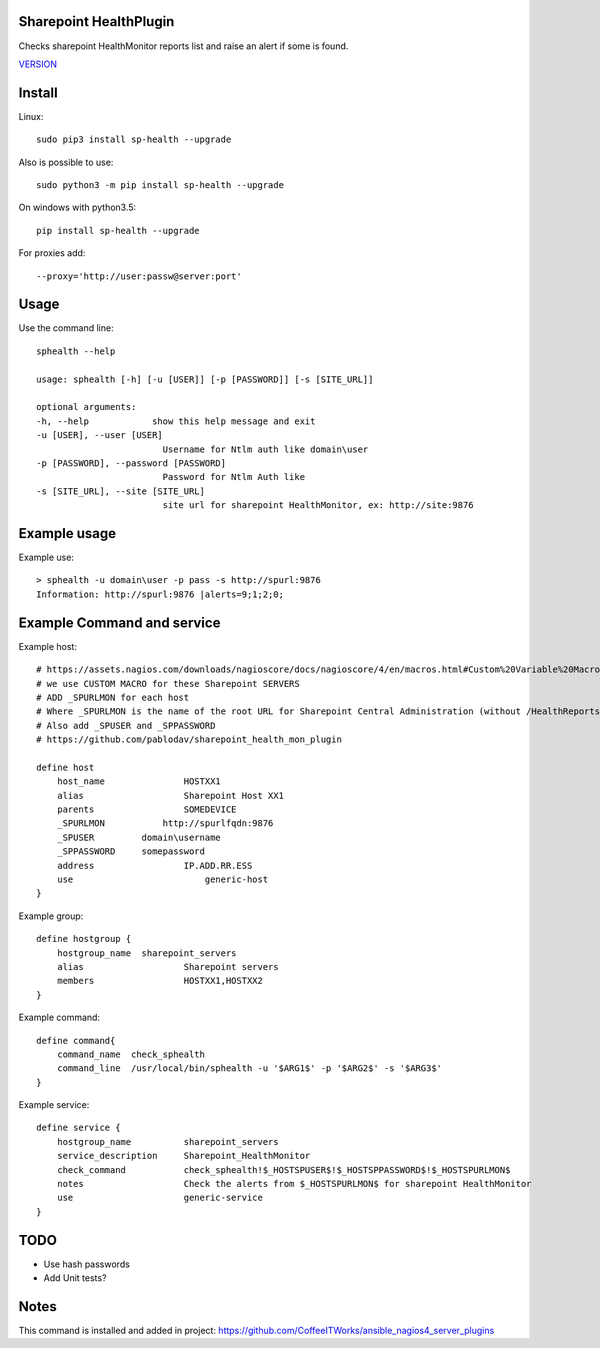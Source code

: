 Sharepoint HealthPlugin
=======================

Checks sharepoint HealthMonitor reports list and raise an alert if some is found.

`VERSION  <burp_reports/VERSION>`__

Install
=======

Linux::

    sudo pip3 install sp-health --upgrade

Also is possible to use::

    sudo python3 -m pip install sp-health --upgrade

On windows with python3.5::

    pip install sp-health --upgrade

For proxies add::

    --proxy='http://user:passw@server:port'

Usage
=====

Use the command line::

    sphealth --help
    
    usage: sphealth [-h] [-u [USER]] [-p [PASSWORD]] [-s [SITE_URL]]

    optional arguments:
    -h, --help            show this help message and exit
    -u [USER], --user [USER]
                            Username for Ntlm auth like domain\user
    -p [PASSWORD], --password [PASSWORD]
                            Password for Ntlm Auth like
    -s [SITE_URL], --site [SITE_URL]
                            site url for sharepoint HealthMonitor, ex: http://site:9876

Example usage
=============

Example use::

    > sphealth -u domain\user -p pass -s http://spurl:9876
    Information: http://spurl:9876 |alerts=9;1;2;0;

Example Command and service
===========================

Example host::

    # https://assets.nagios.com/downloads/nagioscore/docs/nagioscore/4/en/macros.html#Custom%20Variable%20Macros
    # we use CUSTOM MACRO for these Sharepoint SERVERS
    # ADD _SPURLMON for each host
    # Where _SPURLMON is the name of the root URL for Sharepoint Central Administration (without /HealthReports)
    # Also add _SPUSER and _SPPASSWORD
    # https://github.com/pablodav/sharepoint_health_mon_plugin

    define host
        host_name		HOSTXX1
        alias 			Sharepoint Host XX1
        parents			SOMEDEVICE
        _SPURLMON	    http://spurlfqdn:9876
        _SPUSER         domain\username
        _SPPASSWORD     somepassword
        address			IP.ADD.RR.ESS
        use			    generic-host
    }

Example group::

    define hostgroup {
        hostgroup_name  sharepoint_servers
        alias			Sharepoint servers
        members			HOSTXX1,HOSTXX2
    }

Example command::

    define command{
        command_name  check_sphealth
        command_line  /usr/local/bin/sphealth -u '$ARG1$' -p '$ARG2$' -s '$ARG3$'
    }

Example service::

    define service {
        hostgroup_name          sharepoint_servers
        service_description     Sharepoint_HealthMonitor
        check_command           check_sphealth!$_HOSTSPUSER$!$_HOSTSPPASSWORD$!$_HOSTSPURLMON$
        notes                   Check the alerts from $_HOSTSPURLMON$ for sharepoint HealthMonitor
        use                     generic-service
    }

TODO
====

* Use hash passwords
* Add Unit tests?

Notes
=====

This command is installed and added in project: https://github.com/CoffeeITWorks/ansible_nagios4_server_plugins
